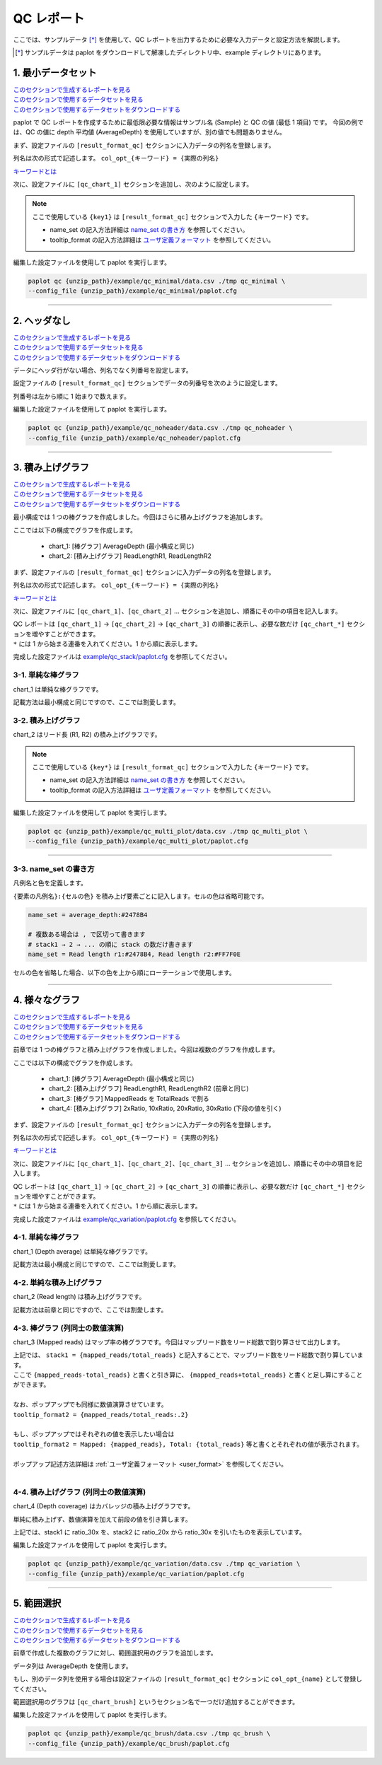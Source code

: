 **************************
QC レポート
**************************

ここでは、サンプルデータ [*]_ を使用して、QC レポートを出力するために必要な入力データと設定方法を解説します。

.. [*] サンプルデータは paplot をダウンロードして解凍したディレクトリ中、example ディレクトリにあります。

.. _qc_minimal:

==========================
1. 最小データセット
==========================

| `このセクションで生成するレポートを見る <http://genomon-project.github.io/paplot/qc_minimal/graph_minimal.html>`__ 
| `このセクションで使用するデータセットを見る <https://github.com/Genomon-Project/paplot/blob/master/example/qc_minimal>`__ 
| `このセクションで使用するデータセットをダウンロードする <https://github.com/Genomon-Project/paplot/blob/master/example/qc_minimal.zip?raw=true>`__ 

paplot で QC レポートを作成するために最低限必要な情報はサンプル名 (Sample) と QC の値 (最低 1 項目) です。
今回の例では、QC の値に depth 平均値 (AverageDepth) を使用していますが、別の値でも問題ありません。

.. code-block:: cfg
  :caption: データファイルから一部抜粋 (example/qc_minimal/data.csv)
  
  Sample,AverageDepth
  SAMPLE1,70.0474
  SAMPLE2,65.7578
  SAMPLE3,63.3750
  SAMPLE4,70.9654
  SAMPLE5,69.9653

まず、設定ファイルの ``[result_format_qc]`` セクションに入力データの列名を登録します。

.. code-block:: cfg
  :caption: example/qc_minimal/paplot.cfg
  :name: example/qc_minimal/paplot.cfg_1
  
  [result_format_qc]
  col_opt_id = Sample
  col_opt_key1 = AverageDepth

列名は次の形式で記述します。 ``col_opt_{キーワード} = {実際の列名}`` 

`キーワードとは <./data_common.html#keyword>`_ 
  
次に、設定ファイルに ``[qc_chart_1]`` セクションを追加し、次のように設定します。

.. code-block:: cfg
  :caption: example/qc_minimal/paplot.cfg
  :name: example/qc_minimal/paplot.cfg_2
  
  [qc_chart_1]
  
  # グラフのタイトル
  title = Depth average
  
  # Y 軸のラベル
  title_y = Average of depth
  
  # 積み上げ要素
  # 今回は 1 項目のみなので、通常の棒グラフとして表現されます
  stack1 = {key1}
  
  # グラフの色と凡例
  name_set = Average depth:#2478B4
  
  # ポップアップのフォーマット
  tooltip_format1 = Sample:{id}
  tooltip_format2 = {key1:.2}

.. note::

  ここで使用している ``{key1}`` は ``[result_format_qc]`` セクションで入力した ``{キーワード}`` です。
  
  - name_set の記入方法詳細は `name_set の書き方 <./data_qc.html#qc-nameset>`_ を参照してください。
  - tooltip_format の記入方法詳細は `ユーザ定義フォーマット <./data_common.html#user-format>`_ を参照してください。

編集した設定ファイルを使用して paplot を実行します。

.. code-block:: bash

  paplot qc {unzip_path}/example/qc_minimal/data.csv ./tmp qc_minimal \
  --config_file {unzip_path}/example/qc_minimal/paplot.cfg

----

.. _qc_noheader:

==========================
2. ヘッダなし
==========================

| `このセクションで生成するレポートを見る <http://genomon-project.github.io/paplot/qc_noheader/graph_noheader.html>`__ 
| `このセクションで使用するデータセットを見る <https://github.com/Genomon-Project/paplot/blob/master/example/qc_noheader>`__ 
| `このセクションで使用するデータセットをダウンロードする <https://github.com/Genomon-Project/paplot/blob/master/example/qc_noheader.zip?raw=true>`__ 

.. code-block:: cfg
  :caption: データファイルから一部抜粋 (example/qc_noheader/data.csv)
  
  SAMPLE1,70.0474
  SAMPLE2,65.7578
  SAMPLE3,63.3750
  SAMPLE4,70.9654
  SAMPLE5,69.9653

データにヘッダ行がない場合、列名でなく列番号を設定します。

設定ファイルの ``[result_format_qc]`` セクションでデータの列番号を次のように設定します。

列番号は左から順に 1 始まりで数えます。

.. code-block:: cfg
  :caption: example/qc_noheader/paplot.cfg
  
  [result_format_qc]
  # ヘッダオプションを False に設定
  header = False

  col_opt_id = 1
  col_opt_average_depth = 2

編集した設定ファイルを使用して paplot を実行します。

.. code-block:: bash

  paplot qc {unzip_path}/example/qc_noheader/data.csv ./tmp qc_noheader \
  --config_file {unzip_path}/example/qc_noheader/paplot.cfg

----

.. _qc_stack:

==========================
3. 積み上げグラフ
==========================

| `このセクションで生成するレポートを見る <http://genomon-project.github.io/paplot/qc_stack/graph_stack.html>`__ 
| `このセクションで使用するデータセットを見る <https://github.com/Genomon-Project/paplot/blob/master/example/qc_stack>`__ 
| `このセクションで使用するデータセットをダウンロードする <https://github.com/Genomon-Project/paplot/blob/master/example/qc_stack.zip?raw=true>`__ 

最小構成では 1 つの棒グラフを作成しました。今回はさらに積み上げグラフを追加します。

.. code-block:: cfg
  :caption: データファイルから一部抜粋 (example/qc_stack/data.csv)
  
  Sample,AverageDepth,ReadLengthR1,ReadLengthR2
  SAMPLE1,70.0474,265,270
  SAMPLE2,65.7578,140,200
  SAMPLE3,63.375,120,175
  SAMPLE4,70.9654,120,140
  SAMPLE5,69.9653,230,110

ここでは以下の構成でグラフを作成します。

 - chart_1: [棒グラフ] AverageDepth (最小構成と同じ)
 - chart_2: [積み上げグラフ] ReadLengthR1, ReadLengthR2

まず、設定ファイルの ``[result_format_qc]`` セクションに入力データの列名を登録します。

.. code-block:: cfg
  :caption: example/qc_multi_plot/paplot.cfg
  :name: example/qc_multi_plot/paplot.cfg_1
  
  [result_format_qc]
  col_opt_id = Sample
  
  # chart_1 で使用するデータ列
  col_opt_keyA1 = AverageDepth
  
  # chart_2 で使用するデータ列
  col_opt_keyB1 = ReadLengthR1
  col_opt_keyB2 = ReadLengthR2

列名は次の形式で記述します。 ``col_opt_{キーワード} = {実際の列名}`` 

`キーワードとは <./data_common.html#keyword>`_ 

次に、設定ファイルに ``[qc_chart_1]``、``[qc_chart_2]`` ... セクションを追加し、順番にその中の項目を記入します。

| QC レポートは ``[qc_chart_1]`` → ``[qc_chart_2]`` → ``[qc_chart_3]`` の順番に表示し、必要な数だけ ``[qc_chart_*]`` セクションを増やすことができます。
| ``*`` には 1 から始まる連番を入れてください。1 から順に表示します。

完成した設定ファイルは `example/qc_stack/paplot.cfg <https://github.com/Genomon-Project/paplot/blob/master/example/qc_stack/paplot.cfg>`__ を参照してください。

3-1. 単純な棒グラフ
---------------------------

chart_1 は単純な棒グラフです。

記載方法は最小構成と同じですので、ここでは割愛します。

3-2. 積み上げグラフ
-----------------------

chart_2 はリード長 (R1, R2) の積み上げグラフです。

.. code-block:: cfg
  :caption: example/qc_multi_plot/paplot.cfg
  :name: example/qc_multi_plot/paplot.cfg_2
  
  [qc_chart_2]
  
  # 表示する文字列を設定します
  title = Read length
  title_y = Read length

  # グラフの積み上げ要素
  # stack1 → 2 → ... の順に下から表示します。stack1 を一番下に表示します
  stack1 = {keyB1}
  stack2 = {keyB2}
  
  # 凡例の文字列と色を設定します
  # stack1 → 2 → ... の順に , で区切って書きます
  name_set = Read length r1:#2478B4, Read length r2:#FF7F0E
  
  # ポップアップの表示内容
  tooltip_format1 = Sample:{id}
  tooltip_format2 = Read1: {keyB1:,}
  tooltip_format3 = Read2: {keyB2:,}

.. note::

  ここで使用している ``{key*}`` は ``[result_format_qc]`` セクションで入力した ``{キーワード}`` です。
  
  - name_set の記入方法詳細は `name_set の書き方 <./data_qc.html#qc-nameset>`_ を参照してください。
  - tooltip_format の記入方法詳細は `ユーザ定義フォーマット <./data_common.html#user-format>`_ を参照してください。

編集した設定ファイルを使用して paplot を実行します。

.. code-block:: bash

  paplot qc {unzip_path}/example/qc_multi_plot/data.csv ./tmp qc_multi_plot \
  --config_file {unzip_path}/example/qc_multi_plot/paplot.cfg

----

.. _qc_nameset:

3-3. name_set の書き方
------------------------------

凡例名と色を定義します。

``{要素の凡例名}:{セルの色}`` を積み上げ要素ごとに記入します。セルの色は省略可能です。

.. code-block:: cfg
  
  name_set = average_depth:#2478B4
  
  # 複数ある場合は , で区切って書きます
  # stack1 → 2 → ... の順に stack の数だけ書きます
  name_set = Read length r1:#2478B4, Read length r2:#FF7F0E
  
セルの色を省略した場合、以下の色を上から順にローテーションで使用します。

.. image:: image/default_color.PNG

----

.. _qc_variation:

=================================
4. 様々なグラフ
=================================

| `このセクションで生成するレポートを見る <http://genomon-project.github.io/paplot/qc_variation/graph_variation.html>`__ 
| `このセクションで使用するデータセットを見る <https://github.com/Genomon-Project/paplot/blob/master/example/qc_variation>`__ 
| `このセクションで使用するデータセットをダウンロードする <https://github.com/Genomon-Project/paplot/blob/master/example/qc_variation.zip?raw=true>`__ 

前章では 1 つの棒グラフと積み上げグラフを作成しました。今回は複数のグラフを作成します。

.. code-block:: cfg
  :caption: データファイルから一部抜粋 (example/qc_variation/data.csv)
  
  Sample,AverageDepth,ReadLengthR1,ReadLengthR2,TotalReads,MappedReads,2xRatio,10xRatio,20xRatio,30xRatio
  SAMPLE1,70.0474,265,270,94315157,56262203,0.9796,0.768,0.6844,0.6747
  SAMPLE2,65.7578,140,200,50340277,33860998,0.8489,0.7725,0.7655,0.6131
  SAMPLE3,63.375,120,175,90635480,88010999,0.9814,0.8236,0.6045,0.5889
  SAMPLE4,70.9654,120,140,72885114,89163960,0.9047,0.8303,0.7032,0.6801
  SAMPLE5,69.9653,230,110,92572101,28793615,0.9776,0.9452,0.672,0.6518

ここでは以下の構成でグラフを作成します。

 - chart_1: [棒グラフ] AverageDepth (最小構成と同じ)
 - chart_2: [積み上げグラフ] ReadLengthR1, ReadLengthR2 (前章と同じ)
 - chart_3: [棒グラフ] MappedReads を TotalReads で割る
 - chart_4: [積み上げグラフ] 2xRatio, 10xRatio, 20xRatio, 30xRatio (下段の値を引く)

まず、設定ファイルの ``[result_format_qc]`` セクションに入力データの列名を登録します。

.. code-block:: cfg
  :caption: example/qc_variation/paplot.cfg
  :name: example/qc_variation/paplot.cfg_1
  
  [result_format_qc]
  col_opt_id = Sample
  
  # chart_1 で使用するデータ
  col_opt_average_depth = AverageDepth
  
  # chart_2 で使用するデータ
  col_opt_read_length_r1 = ReadLengthR1
  col_opt_read_length_r2 = ReadLengthR2
  
  # chart_3 で使用するデータ
  col_opt_mapped_reads = MappedReads
  col_opt_total_reads = TotalReads
  
  # chart_4 で使用するデータ
  col_opt_ratio_2x = 2xRatio
  col_opt_ratio_10x = 10xRatio
  col_opt_ratio_20x = 20xRatio
  col_opt_ratio_30x = 30xRatio

列名は次の形式で記述します。 ``col_opt_{キーワード} = {実際の列名}`` 

`キーワードとは <./data_common.html#keyword>`_ 

次に、設定ファイルに ``[qc_chart_1]``、``[qc_chart_2]``、``[qc_chart_3]`` ... セクションを追加し、順番にその中の項目を記入します。

| QC レポートは ``[qc_chart_1]`` → ``[qc_chart_2]`` → ``[qc_chart_3]`` の順番に表示し、必要な数だけ ``[qc_chart_*]`` セクションを増やすことができます。
| ``*`` には 1 から始まる連番を入れてください。1 から順に表示します。

完成した設定ファイルは `example/qc_variation/paplot.cfg <https://github.com/Genomon-Project/paplot/blob/master/example/qc_variation/paplot.cfg>`__ を参照してください。

4-1. 単純な棒グラフ
---------------------------

chart_1 (Depth average) は単純な棒グラフです。

記載方法は最小構成と同じですので、ここでは割愛します。

4-2. 単純な積み上げグラフ
-------------------------------------

chart_2 (Read length) は積み上げグラフです。

記載方法は前章と同じですので、ここでは割愛します。

4-3. 棒グラフ (列同士の数値演算)
--------------------------------------

chart_3 (Mapped reads) はマップ率の棒グラフです。今回はマップリード数をリード総数で割り算させて出力します。

.. code-block:: cfg
  :caption: example/qc_variation/paplot.cfg
  :name: example/qc_variation/paplot.cfg_2
  
  [qc_chart_3]
  
  # 表示する文字列を設定します
  title = Mapped reads/Total reads
  title_y = Rate
  
  # 凡例の文字列と色を設定します
  name_set = Mapped reads/Total reads:#2478B4
  
  # グラフの値
  stack1 = {mapped_reads/total_reads}
  
  # ポップアップの表示内容
  tooltip_format1 = Sample:{id}
  tooltip_format2 = {mapped_reads/total_reads:.2}

| 上記では、 ``stack1 = {mapped_reads/total_reads}`` と記入することで、マップリード数をリード総数で割り算しています。
| ここで ``{mapped_reads-total_reads}`` と書くと引き算に、 ``{mapped_reads+total_reads}`` と書くと足し算にすることができます。
| 
| なお、ポップアップでも同様に数値演算させています。
| ``tooltip_format2 = {mapped_reads/total_reads:.2}``
| 
| もし、ポップアップではそれぞれの値を表示したい場合は
| ``tooltip_format2 = Mapped: {mapped_reads}, Total: {total_reads}`` 等と書くとそれぞれの値が表示されます。
|
| ポップアップ記述方法詳細は  :ref:`ユーザ定義フォーマット <user_format>` を参照してください。
|

4-4. 積み上げグラフ (列同士の数値演算)
-----------------------------------------------

chart_4 (Depth coverage) はカバレッジの積み上げグラフです。

単純に積み上げず、数値演算を加えて前段の値を引き算します。

.. code-block:: cfg
  :caption: example/qc_variation/paplot.cfg
  :name: example/qc_variation/paplot.cfg_3
  
  [qc_chart_2]
  
  # 表示する文字列を設定します
  title = Depth coverage
  title_y = Coverage
  
  # 凡例の文字列と色を設定します
  name_set = Ratio 30x:#2478B4, Ratio 20x:#FF7F0E, Ratio 10x:#2CA02C, Ratio 2x:#D62728
  
  # グラフの値
  stack1 = {ratio_30x}
  stack2 = {ratio_20x-ratio_30x}
  stack3 = {ratio_10x-ratio_20x}
  stack4 = {ratio_2x-ratio_10x}
  
  # ポップアップの表示内容
  tooltip_format1 = ID:{id}
  tooltip_format2 = ratio__2x: {ratio_2x:.2}
  tooltip_format3 = ratio_10x: {ratio_10x:.2}
  tooltip_format4 = ratio_20x: {ratio_20x:.2}
  tooltip_format5 = ratio_30x: {ratio_30x:.2}

上記では、stack1 に ratio_30x を、stack2 に ratio_20x から ratio_30x を引いたものを表示しています。

編集した設定ファイルを使用して paplot を実行します。

.. code-block:: bash

  paplot qc {unzip_path}/example/qc_variation/data.csv ./tmp qc_variation \
  --config_file {unzip_path}/example/qc_variation/paplot.cfg

----

.. _qc_brush:

==========================
5. 範囲選択
==========================

| `このセクションで生成するレポートを見る <http://genomon-project.github.io/paplot/qc_brush/graph_brush.html>`__ 
| `このセクションで使用するデータセットを見る <https://github.com/Genomon-Project/paplot/blob/master/example/qc_brush>`__ 
| `このセクションで使用するデータセットをダウンロードする <https://github.com/Genomon-Project/paplot/blob/master/example/qc_brush.zip?raw=true>`__ 

前章で作成した複数のグラフに対し、範囲選択用のグラフを追加します。

データ列は AverageDepth を使用します。

もし、別のデータ列を使用する場合は設定ファイルの ``[result_format_qc]`` セクションに ``col_opt_{name}`` として登録してください。

範囲選択用のグラフは ``[qc_chart_brush]`` というセクション名で一つだけ追加することができます。

.. code-block:: cfg
  :caption: example/qc_brush/paplot.cfg
  
  [qc_chart_brush]
  stack = {average_depth}
  name_set = average:#E3E5E9

編集した設定ファイルを使用して paplot を実行します。

.. code-block:: bash

  paplot qc {unzip_path}/example/qc_brush/data.csv ./tmp qc_brush \
  --config_file {unzip_path}/example/qc_brush/paplot.cfg

.. |new| image:: image/tab_001.gif
